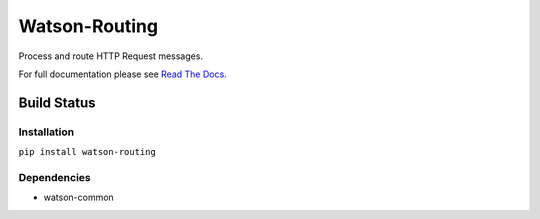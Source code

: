 Watson-Routing
==============

Process and route HTTP Request messages.

For full documentation please see `Read The
Docs <http://watson-http.readthedocs.org/>`__.

Build Status
^^^^^^^^^^^^

|Build Status| |Coverage Status| |Version| |Downloads| |Licence|

Installation
------------

``pip install watson-routing``

Dependencies
------------

-  watson-common

.. |Build Status| image:: https://api.travis-ci.org/watsonpy/watson-routing.png?branch=master
   :target: https://travis-ci.org/watsonpy/watson-routing
.. |Coverage Status| image:: https://coveralls.io/repos/watsonpy/watson-routing/badge.png
   :target: https://coveralls.io/r/watsonpy/watson-routing
.. |Version| image:: https://pypip.in/v/watson-routing/badge.png
   :target: https://pypi.python.org/pypi/watson-routing/
.. |Downloads| image:: https://pypip.in/d/watson-routing/badge.png
   :target: https://pypi.python.org/pypi/watson-routing/
.. |Licence| image:: https://pypip.in/license/watson-routing/badge.png
   :target: https://pypi.python.org/pypi/watson-routing/
